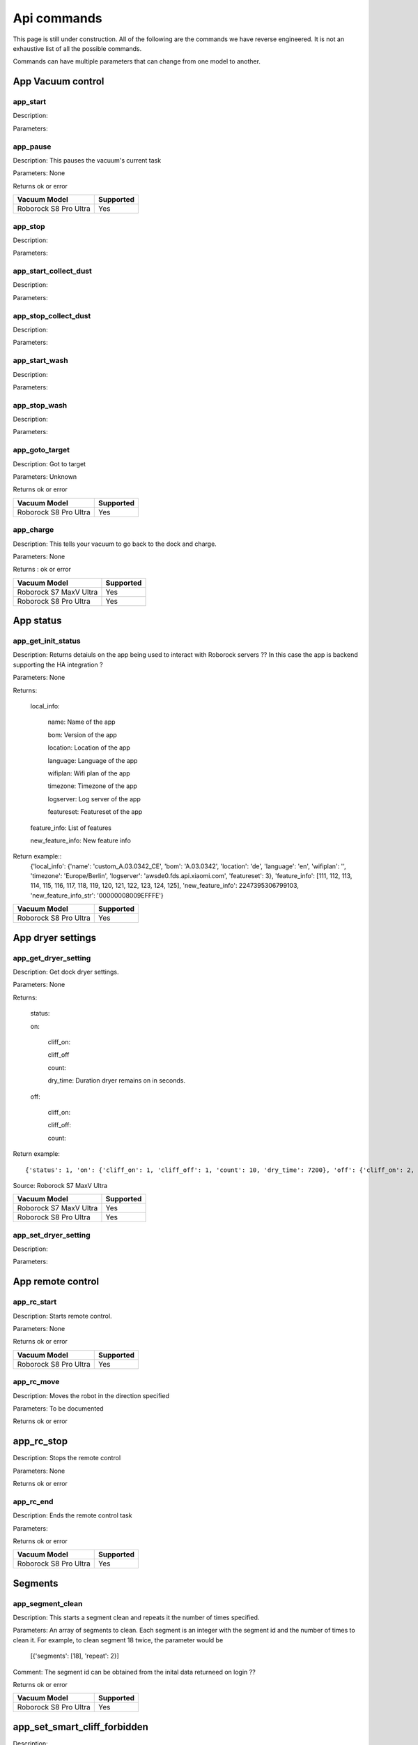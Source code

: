 Api commands
============
This page is still under construction. All of the following are the commands we have reverse engineered. It is not an exhaustive list of all the possible commands.

Commands can have multiple parameters that can change from one model to another.

App Vacuum control
------------------

app_start
~~~~~~~~~

Description:

Parameters:

app_pause
~~~~~~~~~

Description: This pauses the vacuum's current task

Parameters: None

Returns ok or error

======================  =========
Vacuum Model            Supported
======================  =========
Roborock S8 Pro Ultra   Yes
======================  =========

app_stop
~~~~~~~~

Description:

Parameters:


app_start_collect_dust
~~~~~~~~~~~~~~~~~~~~~~

Description:

Parameters:

app_stop_collect_dust
~~~~~~~~~~~~~~~~~~~~~~

Description:

Parameters:

app_start_wash
~~~~~~~~~~~~~~

Description:

Parameters:


app_stop_wash
~~~~~~~~~~~~~

Description:

Parameters:

app_goto_target
~~~~~~~~~~~~~~~

Description: Got to target

Parameters: Unknown

Returns ok or error

======================  =========
Vacuum Model            Supported
======================  =========
Roborock S8 Pro Ultra   Yes
======================  =========

app_charge
~~~~~~~~~~ 

Description: This tells your vacuum to go back to the dock and charge.

Parameters: None

Returns : ok or error

======================  =========
Vacuum Model            Supported
======================  =========
Roborock S7 MaxV Ultra  Yes
Roborock S8 Pro Ultra   Yes
======================  =========


App status
----------

app_get_init_status
~~~~~~~~~~~~~~~~~~~

Description: Returns detaiuls on the app being used to interact with Roborock servers ?? In this case  the app is backend supporting the HA integration ?

Parameters: None

Returns:

     local_info:

        name: Name of the app

        bom: Version of the app

        location: Location of the app

        language: Language of the app

        wifiplan: Wifi plan of the app

        timezone: Timezone of the app

        logserver: Log server of the app

        featureset: Featureset of the app

     feature_info: List of features

     new_feature_info: New feature info

Return example::
    {'local_info': {'name': 'custom_A.03.0342_CE', 'bom': 'A.03.0342', 'location': 'de', 'language': 'en', 'wifiplan': '', 'timezone': 'Europe/Berlin', 'logserver': 'awsde0.fds.api.xiaomi.com', 'featureset': 3}, 'feature_info': [111, 112, 113, 114, 115, 116, 117, 118, 119, 120, 121, 122, 123, 124, 125], 'new_feature_info': 2247395306799103, 'new_feature_info_str': '00000008009EFFFE'}


======================  =========
Vacuum Model            Supported
======================  =========
Roborock S8 Pro Ultra   Yes
======================  =========

App dryer settings
------------------

app_get_dryer_setting
~~~~~~~~~~~~~~~~~~~~~

Description: Get dock dryer settings.

Parameters: None

Returns:

    status:

    on:

        cliff_on:

        cliff_off

        count:

        dry_time: Duration dryer remains on in seconds.

    off:

        cliff_on:

        cliff_off:

        count:

Return example::

    {'status': 1, 'on': {'cliff_on': 1, 'cliff_off': 1, 'count': 10, 'dry_time': 7200}, 'off': {'cliff_on': 2, 'cliff_off': 1, 'count': 10}}

Source: Roborock S7 MaxV Ultra

======================  =========
Vacuum Model            Supported
======================  =========
Roborock S7 MaxV Ultra  Yes
Roborock S8 Pro Ultra   Yes
======================  =========

app_set_dryer_setting
~~~~~~~~~~~~~~~~~~~~~

Description:

Parameters:

App remote control
------------------

app_rc_start
~~~~~~~~~~~~

Description: Starts remote control.

Parameters: None

Returns ok or error

======================  =========
Vacuum Model            Supported
======================  =========
Roborock S8 Pro Ultra   Yes
======================  =========


app_rc_move
~~~~~~~~~~~

Description: Moves the robot in the direction specified

Parameters: To be documented

Returns ok or error

..
    Need to document the parameters - will need to explore the app to find out what they are


app_rc_stop
-----------

Description: Stops the remote control

Parameters: None

Returns ok or error

..
    Assume stop stops a move ?? Need to check

app_rc_end
~~~~~~~~~~

Description: Ends the remote control task

Parameters:

Returns ok or error

======================  =========
Vacuum Model            Supported
======================  =========
Roborock S8 Pro Ultra   Yes
======================  =========

Segments
--------

app_segment_clean
~~~~~~~~~~~~~~~~~

Description: This starts a segment clean and repeats it the number of times specified.

Parameters: An array of segments to clean. Each segment is an integer with the segment id and the number of times to clean it. For example, to clean segment 18 twice, the parameter would be

 [{'segments': [18], 'repeat': 2}]

Comment: The segment id can be obtained from the inital data returneed on login ??

Returns ok or error

======================  =========
Vacuum Model            Supported
======================  =========
Roborock S8 Pro Ultra   Yes
======================  =========


app_set_smart_cliff_forbidden
-----------------------------

Description:

Parameters:


app_spot
--------

Description:

Parameters:


app_stat
--------

Description:

Parameters:


app_wakeup_robot
----------------

Description:

Parameters:


app_zoned_clean
---------------

Description:

Parameters:


camera_status
-------------

Get: get_camera_status

Description: Get camera status.

Parameters: None

Returns: 3457

Source: Roborock S7 MaxV Ultra


Set: set_camera_status

Description:

Parameters:


carpet_clean_mode
-----------------

Get: get_carpet_clean_mode

Description: Get carpet clean mode.

Parameters:

Returns:

    carpet_clean_mode: Enumeration for carpet clean mode.

Return example::

    {'carpet_clean_mode': 3}

Source: Roborock S7 MaxV Ultra


Set: set_carpet_clean_mode

Description:

Parameters:


carpet_mode
-----------

Get: get_carpet_mode

Description:

Parameters: None

Returns:

    enable:

    current_integral:

    current_high:

    current_low:

    stall_time:

Return example::

    {'enable': 1, 'current_integral': 450, 'current_high': 500, 'current_low': 400, 'stall_time': 10}

======================  =========
Vacuum Model            Supported
======================  =========
Roborock S7 MaxV Ultra  Yes
Roborock S8 Pro Ultra   Yes
======================  =========


Set: set_carpet_mode

Description:

Parameters:


child_lock_status
-----------------

Get: get_child_lock_status
~~~~~~~~~~~~~~~~~~~~~~~~~~

Description: This gets the child lock status of the device. 0 is off, 1 is on.

Parameters: None

Returns:

    lock_status:

Return example::

    {'lock_status': 0}

======================  =========
Vacuum Model            Supported
======================  =========
Roborock S8 Pro Ultra   Yes
======================  =========

Set: set_child_lock_status
~~~~~~~~~~~~~~~~~~~~~~~~~~

Description: This sets the child lock status of the device.

Parameters: '{"lock_status" :0}' 

Returns: ok

======================  =========
Vacuum Model            Supported
======================  =========
Roborock S8 Pro Ultra   Yes
======================  =========

collision_avoid_status
----------------------

Get: get_collision_avoid_status

Description:

Parameters: None

Returns:

    status:

Return example::

    {'status': 1}

======================  =========
Vacuum Model            Supported
======================  =========
Roborock S7 MaxV Ultra  Yes
Roborock S8 Pro Ultra   Yes
======================  =========


Set: set_collision_avoid_status

Description: Update collision avoid status.

Parameters: '{"status" :1}'

Returns:

    ok

======================  =========
Vacuum Model            Supported
======================  =========
Roborock S7 MaxV Ultra  Yes
Roborock S8 Pro Ultra   Yes
======================  =========


Consumables 
-----------

Get: get_consumable
~~~~~~~~~~~~~~~~~~~

Description: This gets the status of all of the consumables for your device.

Parameters: None

Returns:

    main_brush_work_time: This is the amount of time the main brush has been used in seconds since it was last replaced

    side_brush_work_time:  This is the amount of time the side brush has been used in seconds since it was last replaced

    filter_work_time: This is the amount of time the air filter inside the vacuum has been used in seconds since it was last replaced

    filter_element_work_time:

    sensor_dirty_time: This is the amount of time since you have cleaned the sensors on the bottom of your vacuum.

    strainer_work_times:

    dust_collection_work_times:

    cleaning_brush_work_times:

Return examples::

    {'main_brush_work_time': 14151, 'side_brush_work_time': 41638, 'filter_work_time': 14151, 'filter_element_work_time': 0, 'sensor_dirty_time': 41522, 'strainer_work_times': 44, 'dust_collection_work_times': 19, 'cleaning_brush_work_times': 44}


reset_consumable
~~~~~~~~~~~~~~~~

Description:

Parameters:

======================  =========
Vacuum Model            Supported
======================  =========
Roborock S7 MaxV Ultra  Yes
Roborock S8 Pro Ultra   Yes
======================  =========


custom_mode
-----------

Get: get_custom_mode
~~~~~~~~~~~~~~~~~~~~

Description: It returns the current custom mode.

Parameters: None

Returns:

    integer value of the current custom mode

Return example::

    102

..
  Not clear what a custom mode is = will explore

======================  =========
Vacuum Model            Supported
======================  =========
Roborock S7 MaxV Ultra  Yes
Roborock S8 Pro Ultra   Yes
======================  =========

Set: set_custom_mode
~~~~~~~~~~~~~~~~~~~~

Description:

Parameters:


customize_clean_mode
--------------------

Get: get_customize_clean_mode
~~~~~~~~~~~~~~~~~~~~~~~~~~~~~

Description:

Parameters:


Set: set_customize_clean_mode
~~~~~~~~~~~~~~~~~~~~~~~~~~~~~

Description:

Parameters:

Timers

del_server_timer
----------------

Description:

Parameters:


dnd_timer
---------

Get: get_dnd_timer

Description: Gets the do not disturb timer

    start_hour: The hour you want dnd to start

    start_minute: The minute you want dnd to start

    end_hour: The hour you want dnd to be turned off

    end_minute: The minute you want dnd to be turned off

    enabled: If the switch is currently turned on in the app for DnD

Parameters: None


Set: set_dnd_timer

Description:

Parameters:


Close: close_dnd_timer

Description: This disables the dnd timer

Parameters: None


dnld_install_sound
------------------

Description:

Parameters:


dust_collection_mode
--------------------

Get: get_dust_collection_mode

Description:

Parameters: None

Returns:

    mode:

Return example::

    {'mode': 0}

Source: Roborock S7 MaxV Ultra

======================  =========
Vacuum Model            Supported
======================  =========
Roborock S7 MaxV Ultra  Yes
Roborock S8 Pro Ultra   Yes
======================  =========


Set: set_dust_collection_mode

Description:

Parameters:


enable_log_upload
-----------------

Description:

Parameters:


end_edit_map
------------

Description:

Parameters:


find_me
-------

Description: This makes your vacuum speak so you can find it.

Parameters: None


flow_led_status
---------------

Get: get_flow_led_status
~~~~~~~~~~~~~~~~~~~~~~~~

Description:

Parameters:


Set: set_flow_led_status
~~~~~~~~~~~~~~~~~~~~~~~~

Description:

Parameters:


get_clean_record
----------------

Description:

Parameters:


get_clean_record_map
--------------------

Description:

Parameters:


get_clean_sequence
------------------

Description:

Parameters:


get_clean_summary
-----------------

Description: Get a summary of cleaning history.

Parameters: None

Returns:

    clean_time:

    clean_area:

    clean_count:

    dust_collection_count:

    records:

Return example::

    {'clean_time': 568146, 'clean_area': 8816865000, 'clean_count': 178, 'dust_collection_count': 172, 'records': [1689740211, 1689555788, 1689259450, 1688999113, 1688852350, 1688693213, 1688692357, 1688614354, 1688613280, 1688606676, 1688325265, 1688174717, 1688149381, 1688092832, 1688001593, 1687921414, 1687890618, 1687743256, 1687655018, 1687631444]}

Source: Roborock S7 MaxV Ultra

======================  =========
Vacuum Model            Supported
======================  =========
Roborock S7 MaxV Ultra  Yes
Roborock S8 Pro Ultra   Yes
======================  =========


get_current_sound
-----------------

Description:

Parameters:

Return example::

    {'sid_in_use': 122, 'sid_version': 1, 'sid_in_progress': 0, 'location': 'de', 'bom': 'A.03.0342', 'language': 'en', 'msg_ver': 2}
  
======================  =========
Vacuum Model            Supported
======================  =========
Roborock S7 MaxV Ultra  Yes
Roborock S8 Pro Ultra   Yes
======================  =========



get_device_ice
--------------

..
    This doeas not appear to be supported on S8 Pro Ultra

Description:

Parameters:

======================  =========
Vacuum Model            Supported
======================  =========
Roborock S8 Pro Ultra   No
======================  =========

get_device_sdp
--------------

Description:

Parameters:

======================  =========
Vacuum Model            Supported
======================  =========
Roborock S8 Pro Ultra   No
======================  =========


get_homesec_connect_status
--------------------------

Description:

Parameters:

======================  =========
Vacuum Model            Supported
======================  =========
Roborock S8 Pro Ultra   No
======================  =========

get_map_v1
----------

Description: Returns the map

Parameters: Unknown

Comment: Returns a map in a format that is not yet understood by me

..
    Explore what parameters it may take
    Extend code to return byte stream ?

Mop mode
--------

get_mop_mode
~~~~~~~~~~~~

Description: Get mop mode.

Parameters: None

Returns: Enumeration for mop mode. 300

Example for S8 Pro Ultra::

    standard = 300
    deep = 301
    deep_plus = 303
    fast = 304
    custom = 302
     
======================  =========
Vacuum Model            Supported
======================  =========
Roborock S8 Pro Ultra   Yes
======================  =========

set_mop_mode

Description: Set mop mode.

Parameters: mop_mode 300

======================  =========
Vacuum Model            Supported
======================  =========
Roborock S8 Pro Ultra   Yes
======================  =========


get_mop_template_params_summary
-------------------------------

Description:

Parameters:

======================  =========
Vacuum Model            Supported
======================  =========
Roborock S8 Pro Ultra   No
======================  =========

Maps 
----

get_multi_map
~~~~~~~~~~~~~

Description:

Parameters:

Comment: Response timed out for S8 Pro Ultra

.. 
    times out after 4 secs

get_multi_maps_list
~~~~~~~~~~~~~~~~~~~

Description: Returns a list of map information stored on the device.

Parameters: None required

Returns:

    max_multi_map:
    max_bak_map:
    multi_map_count:
    map_info::
            
            mapFlag:
            add_time:
            length:
            name:
            bak_maps::
                
                mapFlag:
                add_time:


Return example::

    {'max_multi_map': 4, 'max_bak_map': 1, 'multi_map_count': 2, 'map_info': [{'mapFlag': 0, 'add_time': 1699919699, 'length': 4, 'name': 'Home', 'bak_maps': [{'mapFlag': 4, 'add_time': 1699823921}]}, {'mapFlag': 1, 'add_time': 1699828035, 'length': 13, 'name': 'Boys bathroom', 'bak_maps': [{'mapFlag': 5, 'add_time': 1699828035}]}]}

Source: S8 Pro Ultra

======================  =========
Vacuum Model            Supported
======================  =========
Roborock S8 Pro Ultra   Yes
======================  =========

get_network_info
----------------

Description: Get the device's network information.

Parameters: None

Returns:

    ssid: SSID of the wirelness network the device is connected to.

    ip: IP address of the device.

    mac: MAC address of the device.

    bssid: BSSID of the device.

    rssi: RSSI of the device.

Return example::

    {'ssid': 'My WiFi Network', 'ip': '192.168.1.29', 'mac': 'a0:2b:47:3d:24:51', 'bssid': '18:3b:1a:23:41:3c', 'rssi': -32}

Source: Roborock S7 MaxV Ultra

======================  =========
Vacuum Model            Supported
======================  =========
Roborock S7 MaxV Ultra  Yes
Roborock S8 Pro Ultra   Yes
======================  =========


get_prop
--------

Description:

Parameters:

..
   Comment: Not found for S8 Pro Ultra -- assume requires parameters



get_room_mapping
----------------

Description: Returns a list of rooms, ids as discovered by 

Parameters: None

Returns:

    room_id

Return example::

    [[16, '14731399', 12], [17, '2220009', 2], [18, '2219688', 12], [19, '2219685', 9], [20, '2219691', 12], [21, '2431758', 12], [22, '2219677', 13], [23, '2312548', 12], [24, '2219678', 14], [25, '2219686', 15], [26, '2219772', 12], [27, '14768755', 12]]

======================  =========
Vacuum Model            Supported
======================  =========
Roborock S7 MaxV Ultra  Yes
Roborock S8 Pro Ultra   Yes
======================  =========

get_scenes_valid_tids
---------------------

Description: To be confirmed

Parameters: None

..
    Appears to be associated with rooms ??

Returns::

[{'tid': '1699679077347', 'map_flag': 0, 'segs': [{'sid': 24}, {'sid': 20}, {'sid': 22}, {'sid': 18}]}, {'tid': '1699679236553', 'map_flag': 0, 'segs': [{'sid': 24}, {'sid': 20}, {'sid': 22}]}, {'tid': '1699679386045', 'map_flag': 0, 'segs': [{'sid': 16}, {'sid': 19}, {'sid': 17}]}, {'tid': '1699679335823', 'map_flag': 0, 'segs': [{'sid': 19}, {'sid': 16}, {'sid': 17}]}]

======================  =========
Vacuum Model            Supported
======================  =========
Roborock S8 Pro Ultra   Yes
======================  =========

get_serial_number
-----------------

Description: Get serial number of the vacuum.

Parameters: None

Returns::

    serial_number: Serial number of the vacuum.

Return example::

    {'serial_number': 'B16EVD12345678'}

Source: Roborock S7 MaxV Ultra

======================  =========
Vacuum Model            Supported
======================  =========
Roborock S7 MaxV Ultra  Yes
Roborock S8 Pro Ultra   Yes
======================  =========

get_sound_progress
------------------

Description:

Parameters:

Returns
```
{'sid_in_progress': 0, 'progress': 0, 'state': 0, 'error': 0}
```

..
    Is this where the vacumm is currently located ?

get_turn_server
---------------

Description:

Parameters:

..
    Not found for S8 Pro Ultra

======================  =========
Vacuum Model            Supported
======================  =========
Roborock S8 Pro Ultra   No
======================  =========

identify_furniture_status
-------------------------

Get: get_identify_furniture_status
~~~~~~~~~~~~~~~~~~~~~~~~~~~~~~~~~~

Description:

Parameters:

..
    Does not return anything for S8 Pro Ultra when docked may require vacumm to be cleaning

Set: set_identify_furniture_status
~~~~~~~~~~~~~~~~~~~~~~~~~~~~~~~~~~

Description:

Parameters:

..
    Method not known for S8 Pro Ultra



identify_ground_material_status
-------------------------------

Get: get_identify_ground_material_status
~~~~~~~~~~~~~~~~~~~~~~~~~~~~~~~~~~~~~~~~

Description:

Parameters:

..
    Does not return anything for S8 Pro Ultra when docked may require vacumm to be cleaning


Set: set_identify_ground_material_status
~~~~~~~~~~~~~~~~~~~~~~~~~~~~~~~~~~~~~~~~

Description:

Parameters:

..
    Method not known for S8 Pro Ultra

led_status
----------

Get: get_led_status
~~~~~~~~~~~~~~~~~~~

Description: Returns the LED status. If disabled the indicator light will turn off 1 minute after fully charged

Parameters: 

Returns: 

    led_status: 0 is off, 1 is on 


======================  =========
Vacuum Model            Supported
======================  =========
Roborock S8 Pro Ultra   Yes
======================  =========

Set: set_led_status
~~~~~~~~~~~~~~~~~~~

Description:  Sets the LED status. If disabled the indicator light will turn off 1 minute after fully charged

Parameters: ????

..
    Need to work out parameter format


load_multi_map
--------------

Description:

Parameters: ???

..
    Need to work out parameter format


name_segment
------------

Description: 

Parameters:

..
    Need to work out parameter format
    Does this allow us to name a segment ?


resume_segment_clean
--------------------

Description:

Parameters:


resume_zoned_clean
------------------

Description:

Parameters:


retry_request
-------------

Description:

Parameters:


reunion_scenes
--------------

Description:

Parameters:


save_map
--------

Description:

Parameters:


send_ice_to_robot
-----------------

Description:

Parameters:


send_sdp_to_robot
-----------------

Description:

Parameters:


server_timer
------------

Get: get_server_timer

Description:

Parameters:


Set: set_server_timer

Description:

Parameters:


set_app_timezone
----------------

Description:

Parameters:


set_clean_motor_mode
--------------------

Description:

Parameters:


set_fds_endpoint
----------------

Description:

Parameters:


set_mop_mode
------------

Description:

Parameters:


set_scenes_segments
-------------------

Description:

Parameters:


set_scenes_zones
----------------

Description:

Parameters:


set_water_box_custom_mode
-------------------------

Description:

Parameters:


smart_wash_params
-----------------

Get: get_smart_wash_params
~~~~~~~~~~~~~~~~~~~~~~~~~~

Description: Returns the smartwash parameters

Parameters: None

..
    Not clear what this does

Returns: 
    
        smart_wash: 0 is off, 1 is on
    
        wash_interval: The interval in seconds between washes

Example::

{'smart_wash': 0, 'wash_interval': 1200}


======================  =========
Vacuum Model            Supported
======================  =========
Roborock S8 Pro Ultra   Yes
======================  =========

Set: set_smart_wash_params
~~~~~~~~~~~~~~~~~~~~~~~~~~

Description: Sets the smartwash parameters

Parameters:
    
        smart_wash: 0 is off, 1 is on
    
        wash_interval: The interval in seconds between washes   


{'smart_wash': 0, 'wash_interval': 1200}


======================  =========
Vacuum Model            Supported
======================  =========
Roborock S8 Pro Ultra   Yes
======================  =========

sound_volume
------------

Get: get_sound_volume
~~~~~~~~~~~~~~~~~~~~~

Description: Returns the volume of the sound played by the vacuum

Parameters: None

Returns: 

    volume: The volume of the sound played by the vacuum

```
70
```

======================  =========
Vacuum Model            Supported
======================  =========
Roborock S8 Pro Ultra   Yes
======================  =========

Set: change_sound_volume
~~~~~~~~~~~~~~~~~~~~~~~~

Description: Sets the volume of the sound played by the vacuum

Parameters: volume

Returns ok or error

```
roborock -d command --device_id aHiddenDeviceId --cmd set_sound_volume --params 72
```

======================  =========
Vacuum Model            Supported
======================  =========
Roborock S8 Pro Ultra   Yes
======================  =========

start_camera_preview
--------------------

Description:

Parameters:


start_edit_map
--------------

Description:

Parameters:


start_voice_chat
----------------

Description:

Parameters:


start_wash_then_charge
----------------------

Description:

Parameters:


status
------

Get: get_status

Description: Get status information of the device.

Parameters: None

Returns:

    msg_ver:

    msg_seq:

    state:

    battery: Battery level of your device.

    clean_time: Total clean time in hours.

    clean_area: Total clean area in meters.

    error_code:

    map_reset:

    in_cleaning:

    in_returning:

    in_fresh_state:

    lab_status:

    water_box_status:

    back_type:

    wash_phase:

    wash_ready:

    fan_power:

    dnd_enabled:

    map_status:

    is_locating:

    lock_status:

    water_box_mode:

    water_box_carriage_status:

    mop_forbidden_enable:

    camera_status:

    is_exploring:

    home_sec_status:

    home_sec_enable_password:

    adbumper_status:

    water_shortage_status:

    dock_type:

    dust_collection_status:

    auto_dust_collection:

    avoid_count:

    mop_mode:

    debug_mode:

    collision_avoid_status:

    switch_map_mode:

    dock_error_status:

    charge_status:

    unsave_map_reason:

    unsave_map_flag:

Return example::

    {'msg_ver': 2, 'msg_seq': 1965, 'state': 8, 'battery': 100, 'clean_time': 1976, 'clean_area': 33197500, 'error_code': 0, 'map_present': 1, 'in_cleaning': 0, 'in_returning': 0, 'in_fresh_state': 1, 'lab_status': 1, 'water_box_status': 1, 'back_type': -1, 'wash_phase': 0, 'wash_ready': 0, 'fan_power': 102, 'dnd_enabled': 0, 'map_status': 3, 'is_locating': 0, 'lock_status': 0, 'water_box_mode': 203, 'water_box_carriage_status': 1, 'mop_forbidden_enable': 1, 'camera_status': 3457, 'is_exploring': 0, 'home_sec_status': 0, 'home_sec_enable_password': 0, 'adbumper_status': [0, 0, 0], 'water_shortage_status': 0, 'dock_type': 3, 'dust_collection_status': 0, 'auto_dust_collection': 1, 'avoid_count': 141, 'mop_mode': 300, 'debug_mode': 0, 'collision_avoid_status': 1, 'switch_map_mode': 0, 'dock_error_status': 0, 'charge_status': 1, 'unsave_map_reason': 0, 'unsave_map_flag': 0}

Source: Roborock S7 MaxV Ultra



stop_camera_preview
-------------------

Description:

Parameters:


switch_water_mark
-----------------

Description:

Parameters:

======================  =========
Vacuum Model            Supported
======================  =========
Roborock S8 Pro Ultra   No
======================  =========

..
    Not found for S8 Pro Ultra


test_sound_volume
-----------------

Description: Plays a sound on the vacumm to identity volume

Parameters: None

======================  =========
Vacuum Model            Supported
======================  =========
Roborock S8 Pro Ultra   Yes
======================  =========



timezone
--------

Get: get_timezone
~~~~~~~~~~~~~~~~~

Description: Get the device's time zone.

Parameters: None

Returns: Time zone by the TZ identifier (e.g., America/Los_Angeles)

======================  =========
Vacuum Model            Supported
======================  =========
Roborock S7 MaxV Ultra  Yes
Roborock S8 Pro Ultra   Yes
======================  =========


Set: set_timezone
~~~~~~~~~~~~~~~~~

Description: Sets the device's time zone

Parameters: 


upd_server_timer
----------------

Description:

Parameters:


valley_electricity_timer
------------------------

Get: get_valley_electricity_timer

Description:  Get valley electricity timer.

Parameters: None 

Returns:

    start_hour: The hour you want valley electricity to start

    start_minute: The minute you want valley electricity to start

    end_hour: The hour you want valley electricity to be turned off

    end_minute: The minute you want valley electricity to be turned off

    enabled: If the switch is currently turned on in the app for valley electricity


```
{'start_hour': 0, 'start_minute': 0, 'end_hour': 0, 'end_minute': 0, 'enabled': 0}
```

======================  =========
Vacuum Model            Supported
======================  =========
Roborock S8 Pro Ultra   Yes
======================  =========

Set: set_valley_electricity_timer
~~~~~~~~~~~~~~~~~~~~~~~~~~~~~~~~~

Description: Sets the valley electricity timer

Parameters: 

    start_hour: The hour you want valley electricity to start

    start_minute: The minute you want valley electricity to start

    end_hour: The hour you want valley electricity to be turned off

    end_minute: The minute you want valley electricity to be turned off

    enabled: If the switch is currently turned on in the app for valley electricity

Example::

{'start_hour': 0, 'start_minute': 0, 'end_hour': 0, 'end_minute': 0, 'enabled': 0}


..
    This does not appear to have any effect on the S8 Pro Ultra - Params accepted however no affect ??

======================  =========
Vacuum Model            Supported
======================  =========
Roborock S8 Pro Ultra   ???
======================  =========

wash_towel_mode
---------------

Get: get_wash_towel_mode
~~~~~~~~~~~~~~~~~~~~~~~~

Description:

Parameters: None

Returns:

    wash_mode:

Return example::

    {'wash_mode': 1}

Source: Roborock S7 MaxV Ultra


    unknown = -9999
    light = 0
    balanced = 1
    deep = 2


======================  =========
Vacuum Model            Supported
======================  =========
Roborock S7 MaxV Ultra  Yes
Roborock S8 Pro Ultra   Yes
======================  =========


Set: set_wash_towel_mode
~~~~~~~~~~~~~~~~~~~~~~~~

Description: Sets the wash wash_towel_mode

Parameters: {'wash_mode': 2}

Returns: ok or error

Source: S8 Pro Ultra

======================  =========
Vacuum Model            Supported
======================  =========
Roborock S7 MaxV Ultra  Yes
Roborock S8 Pro Ultra   Yes
======================  =========

Water box mode
--------------

get_water_box_custom_mode
~~~~~~~~~~~~~~~~~~~~~~~~~

Description: Get water box mode.

Parameters: None

Returns: Enumeration for water box mode. 203

..
    Not clear what this does - require Enumeration

======================  =========
Vacuum Model            Supported
======================  =========
Roborock S8 Pro Ultra   Yes
======================  =========

set_water_box_custom_mode
~~~~~~~~~~~~~~~~~~~~~~~~~

Description: Set the water box mode.

Parameters: {'water_box_mode': 203}

Returns: ok or error

..
    Not clear what this does - require Enumeration

======================  =========
Vacuum Model            Supported
======================  =========
Roborock S8 Pro Ultra   Yes
======================  =========